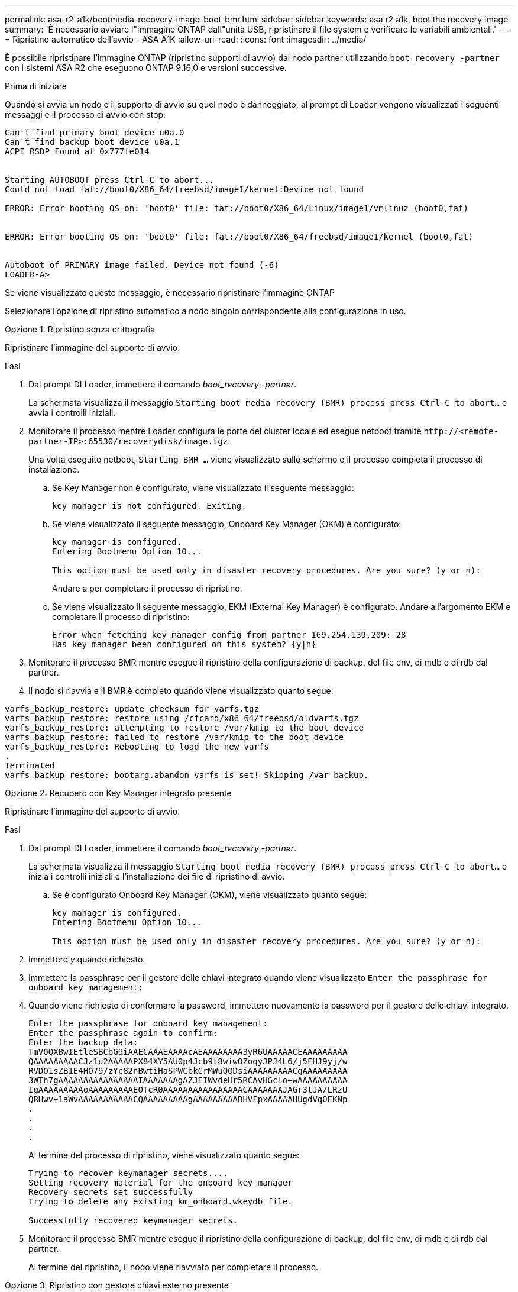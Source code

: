 ---
permalink: asa-r2-a1k/bootmedia-recovery-image-boot-bmr.html 
sidebar: sidebar 
keywords: asa r2 a1k, boot the recovery image 
summary: 'È necessario avviare l"immagine ONTAP dall"unità USB, ripristinare il file system e verificare le variabili ambientali.' 
---
= Ripristino automatico dell'avvio - ASA A1K
:allow-uri-read: 
:icons: font
:imagesdir: ../media/


[role="lead"]
È possibile ripristinare l'immagine ONTAP (ripristino supporti di avvio) dal nodo partner utilizzando `boot_recovery -partner` con i sistemi ASA R2 che eseguono ONTAP 9.16,0 e versioni successive.

.Prima di iniziare
Quando si avvia un nodo e il supporto di avvio su quel nodo è danneggiato, al prompt di Loader vengono visualizzati i seguenti messaggi e il processo di avvio con stop:

....

Can't find primary boot device u0a.0
Can't find backup boot device u0a.1
ACPI RSDP Found at 0x777fe014


Starting AUTOBOOT press Ctrl-C to abort...
Could not load fat://boot0/X86_64/freebsd/image1/kernel:Device not found

ERROR: Error booting OS on: 'boot0' file: fat://boot0/X86_64/Linux/image1/vmlinuz (boot0,fat)


ERROR: Error booting OS on: 'boot0' file: fat://boot0/X86_64/freebsd/image1/kernel (boot0,fat)


Autoboot of PRIMARY image failed. Device not found (-6)
LOADER-A>

....
Se viene visualizzato questo messaggio, è necessario ripristinare l'immagine ONTAP

Selezionare l'opzione di ripristino automatico a nodo singolo corrispondente alla configurazione in uso.

[role="tabbed-block"]
====
.Opzione 1: Ripristino senza crittografia
--
Ripristinare l'immagine del supporto di avvio.

.Fasi
. Dal prompt DI Loader, immettere il comando _boot_recovery -partner_.
+
La schermata visualizza il messaggio `Starting boot media recovery (BMR) process press Ctrl-C to abort...` e avvia i controlli iniziali.

. Monitorare il processo mentre Loader configura le porte del cluster locale ed esegue netboot tramite `\http://<remote-partner-IP>:65530/recoverydisk/image.tgz`.
+
Una volta eseguito netboot, `Starting BMR ...` viene visualizzato sullo schermo e il processo completa il processo di installazione.

+
.. Se Key Manager non è configurato, viene visualizzato il seguente messaggio:
+
....
key manager is not configured. Exiting.
....
.. Se viene visualizzato il seguente messaggio, Onboard Key Manager (OKM) è configurato:
+
....

key manager is configured.
Entering Bootmenu Option 10...

This option must be used only in disaster recovery procedures. Are you sure? (y or n):

....
+
Andare a per completare il processo di ripristino.

.. Se viene visualizzato il seguente messaggio, EKM (External Key Manager) è configurato. Andare all'argomento EKM e completare il processo di ripristino:
+
....
Error when fetching key manager config from partner 169.254.139.209: 28
Has key manager been configured on this system? {y|n}

....


. Monitorare il processo BMR mentre esegue il ripristino della configurazione di backup, del file env, di mdb e di rdb dal partner.
. Il nodo si riavvia e il BMR è completo quando viene visualizzato quanto segue:


....

varfs_backup_restore: update checksum for varfs.tgz
varfs_backup_restore: restore using /cfcard/x86_64/freebsd/oldvarfs.tgz
varfs_backup_restore: attempting to restore /var/kmip to the boot device
varfs_backup_restore: failed to restore /var/kmip to the boot device
varfs_backup_restore: Rebooting to load the new varfs
.
Terminated
varfs_backup_restore: bootarg.abandon_varfs is set! Skipping /var backup.

....
--
.Opzione 2: Recupero con Key Manager integrato presente
--
Ripristinare l'immagine del supporto di avvio.

.Fasi
. Dal prompt DI Loader, immettere il comando _boot_recovery -partner_.
+
La schermata visualizza il messaggio `Starting boot media recovery (BMR) process press Ctrl-C to abort...` e inizia i controlli iniziali e l'installazione dei file di ripristino di avvio.

+
.. Se è configurato Onboard Key Manager (OKM), viene visualizzato quanto segue:
+
....
key manager is configured.
Entering Bootmenu Option 10...

This option must be used only in disaster recovery procedures. Are you sure? (y or n):
....


. Immettere _y_ quando richiesto.
. Immettere la passphrase per il gestore delle chiavi integrato quando viene visualizzato `Enter the passphrase for onboard key management:`
. Quando viene richiesto di confermare la password, immettere nuovamente la password per il gestore delle chiavi integrato.
+
....
Enter the passphrase for onboard key management:
Enter the passphrase again to confirm:
Enter the backup data:
TmV0QXBwIEtleSBCbG9iAAECAAAEAAAAcAEAAAAAAAA3yR6UAAAAACEAAAAAAAAA
QAAAAAAAAACJz1u2AAAAAPX84XY5AU0p4Jcb9t8wiwOZoqyJPJ4L6/j5FHJ9yj/w
RVDO1sZB1E4HO79/zYc82nBwtiHaSPWCbkCrMWuQQDsiAAAAAAAAACgAAAAAAAAA
3WTh7gAAAAAAAAAAAAAAAAIAAAAAAAgAZJEIWvdeHr5RCAvHGclo+wAAAAAAAAAA
IgAAAAAAAAAoAAAAAAAAAEOTcR0AAAAAAAAAAAAAAAACAAAAAAAJAGr3tJA/LRzU
QRHwv+1aWvAAAAAAAAAAACQAAAAAAAAAgAAAAAAAAABHVFpxAAAAAHUgdVq0EKNp
.
.
.
.
....
+
Al termine del processo di ripristino, viene visualizzato quanto segue:

+
....
Trying to recover keymanager secrets....
Setting recovery material for the onboard key manager
Recovery secrets set successfully
Trying to delete any existing km_onboard.wkeydb file.

Successfully recovered keymanager secrets.
....
. Monitorare il processo BMR mentre esegue il ripristino della configurazione di backup, del file env, di mdb e di rdb dal partner.
+
Al termine del ripristino, il nodo viene riavviato per completare il processo.



--
.Opzione 3: Ripristino con gestore chiavi esterno presente
--
Ripristinare l'immagine del supporto di avvio.

.Fasi
. Dal prompt DI Loader, immettere il comando _boot_recovery -partner_.
+
La schermata visualizza il messaggio `Starting boot media recovery (BMR) process press Ctrl-C to abort...` e inizia i controlli iniziali e l'installazione dei file di ripristino di avvio.

+
.. Se EKM (External Key Manager) è configurato, viene visualizzato quanto segue:
+
....
Error when fetching key manager config from partner 169.254.139.209: 28
Has key manager been configured on this system? {y|n}
....
.. Immettere _y_ se è stato configurato un gestore delle chiavi.
+
....
key manager is configured.
Entering Bootmenu Option 11...
....


+
L'opzione 11 del menu di avvio richiede all'utente tutte le informazioni di configurazione EKM in modo che i file di configurazione possano essere ricostruiti.

. Immettere la configurazione EKM ad ogni richiesta.
+
*NOTA:* la maggior parte di queste informazioni è stata immessa quando EKM era originariamente abilitato. È necessario immettere le stesse informazioni immesse durante la configurazione EKM iniziale.

. Controllare che le `Keystore UUID` e `Cluster UUID` siano corrette.
+
.. Sul nodo partner recuperare l'UUID cluster con il  `cluster identity show`comando.
.. Sul nodo partner recuperare l'UUID keystore con il `vserver show -type admin` comando e il `key-manager keystore show -vserver <nodename>` comando.
.. Immettere i valori per UUID keystore e UUID cluster quando richiesto.
+
*NOTA:* se il nodo partner non è disponibile, l'UUID keystore e l'UUID cluster possono essere ottenuti dalla chiave Mroot-AK situata sul server chiavi configurato.

+
Verificare `x-NETAPP-ClusterName: <cluster name>` `x-NETAPP-KeyUsage: "MROOT-AK"` che gli attributi UUID del cluster e UID del keystore siano corretti.



. Se la chiave viene ripristinata correttamente, il processo di ripristino continua e riavvia il nodo.


--
====